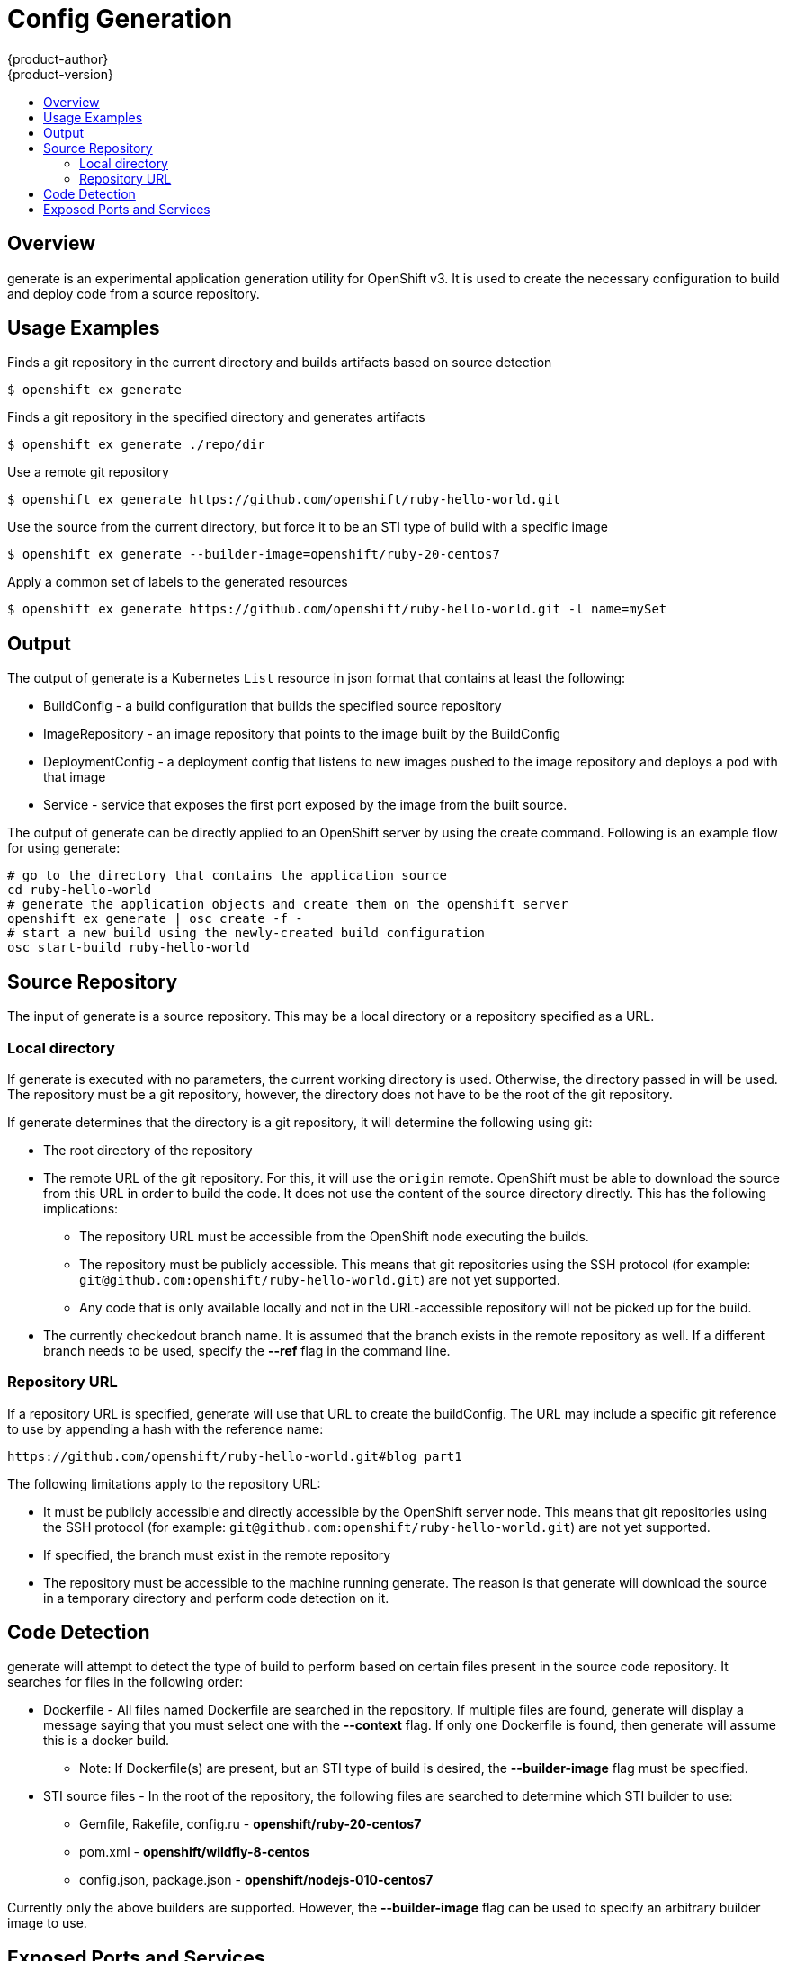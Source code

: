 = Config Generation
{product-author}
{product-version}
:data-uri:
:icons:
:experimental:
:toc: macro
:toc-title: 

toc::[]

== Overview
generate is an experimental application generation utility for OpenShift v3. It is used to create the necessary configuration to build and deploy code from a source repository. 

== Usage Examples

Finds a git repository in the current directory and builds artifacts based on source detection
----
$ openshift ex generate
----

Finds a git repository in the specified directory and generates artifacts
----
$ openshift ex generate ./repo/dir
----

Use a remote git repository
----
$ openshift ex generate https://github.com/openshift/ruby-hello-world.git
----

Use the source from the current directory, but force it to be an STI type of build with a specific
image
----
$ openshift ex generate --builder-image=openshift/ruby-20-centos7
----

Apply a common set of labels to the generated resources
----
$ openshift ex generate https://github.com/openshift/ruby-hello-world.git -l name=mySet
----

== Output
The output of generate is a Kubernetes ```List``` resource in json format that contains at least the following:

* BuildConfig - a build configuration that builds the specified source repository
* ImageRepository - an image repository that points to the image built by the BuildConfig
* DeploymentConfig - a deployment config that listens to new images pushed to the image repository and deploys a pod with that image
* Service - service that exposes the first port exposed by the image from the built source.

The output of generate can be directly applied to an OpenShift server by using the create command. Following is an example flow for using generate:

----
# go to the directory that contains the application source
cd ruby-hello-world
# generate the application objects and create them on the openshift server
openshift ex generate | osc create -f -
# start a new build using the newly-created build configuration
osc start-build ruby-hello-world
----

== Source Repository
The input of generate is a source repository. This may be a local directory or a repository specified as a URL.

=== Local directory
If generate is executed with no parameters, the current working directory is used. Otherwise, the directory passed in will be used. The repository must be a git repository, however, the directory does not have to be the root of the git repository.

If generate determines that the directory is a git repository, it will determine the following using git:

* The root directory of the repository
* The remote URL of the git repository. For this, it will use the ```origin``` remote. OpenShift must be able to download the source from this URL in order to build the code. It does not use the content of the source directory directly. This has the following implications:
  ** The repository URL must be accessible from the OpenShift node executing the builds.
  ** The repository must be publicly accessible. This means that git repositories using the SSH protocol (for example: ```git@github.com:openshift/ruby-hello-world.git```) are not yet supported.
  ** Any code that is only available locally and not in the URL-accessible repository will not be picked up for the build.
* The currently checkedout branch name. It is assumed that the branch exists in the remote repository as well. If a different branch needs to be used, specify the *--ref* flag in the command line.

=== Repository URL
If a repository URL is specified, generate will use that URL to create the buildConfig. The URL may include a specific git reference to use by appending a hash with the reference name:
----
https://github.com/openshift/ruby-hello-world.git#blog_part1
----

The following limitations apply to the repository URL:

* It must be publicly accessible and directly accessible by the OpenShift server node. This means that git repositories using the SSH protocol (for example: ```git@github.com:openshift/ruby-hello-world.git```) are not yet supported.
* If specified, the branch must exist in the remote repository
* The repository must be accessible to the machine running generate. The reason is that generate will download the source in a temporary directory and perform code detection on it.

== Code Detection
generate will attempt to detect the type of build to perform based on certain files present in the source code repository. It searches for files in the following order:

* Dockerfile - All files named Dockerfile are searched in the repository. If multiple files are found, generate will display a message saying that you must select one with the *--context* flag. If only one Dockerfile is found, then generate will assume this is a docker build. 
** Note: If Dockerfile(s) are present, but an  STI type of build is desired, the *--builder-image* flag must be specified.
* STI source files - In the root of the repository, the following files are searched to determine which STI builder to use:
  ** Gemfile, Rakefile, config.ru - **openshift/ruby-20-centos7**
  ** pom.xml - **openshift/wildfly-8-centos**
  ** config.json, package.json - **openshift/nodejs-010-centos7**
  

Currently only the above builders are supported. However, the *--builder-image* flag can be used to specify an arbitrary builder image to use. 


== Exposed Ports and Services
generate will construct an output pod template that exposes the first detected port: 

* For Docker builds, ports are detected by looking for EXPOSE directives in the Dockerfile.
* For STI builds, ports are detected by looking at exposed ports in the builder image metadata. 

If the exposed port needs to be overriden, the *-p* flag can be used in the command line.

A service definition will be generated for the exposed port. In the service definition, both the container port and service port are set to be the same port.

